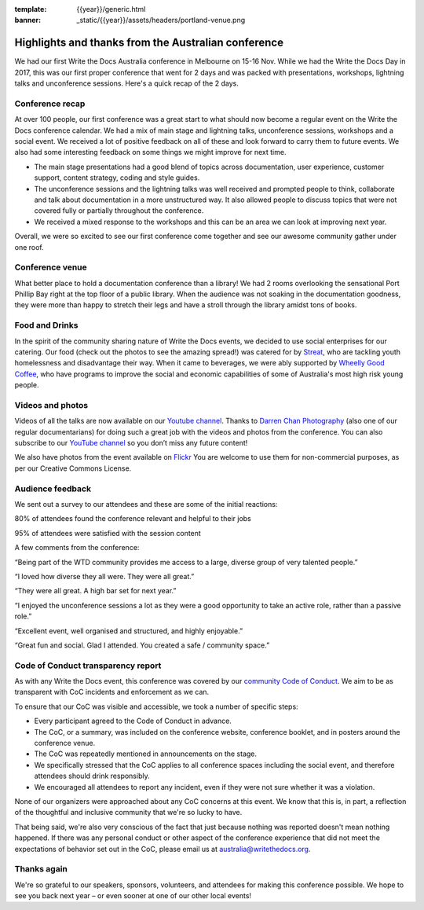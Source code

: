 :template: {{year}}/generic.html
:banner: _static/{{year}}/assets/headers/portland-venue.png

.. post:: Dec 3, 2018
   :tags: recap, thanks, australia-2018

Highlights and thanks from the Australian conference
----------------------------------------------------

We had our first Write the Docs Australia conference in Melbourne on 15-16 Nov.
While we had the Write the Docs Day in 2017, this was our first proper conference that went for 2 days and was
packed with presentations, workshops, lightning talks and unconference sessions. Here's a quick recap of the 2 days.

Conference recap
================

At over 100  people, our first conference was a great start to what should now become a regular event on the Write the Docs conference calendar. We had a mix of main stage and lightning talks, unconference sessions, workshops and a social event.
We received a lot of positive feedback on all of these and look forward to carry them to future events. We also had some interesting feedback on some things we might improve for next time.

- The main stage presentations had a good blend of topics across documentation, user experience, customer support, content strategy, coding and style guides.
- The unconference sessions and the lightning talks was well received and prompted people to think, collaborate and talk about documentation in a more unstructured way. It also allowed people to discuss topics that were not covered fully or partially throughout the conference.
- We received a mixed response to the workshops and this can be an area we can look at improving next year.

Overall, we were so excited to see our first conference come together and see our awesome community gather under one roof.

Conference venue
================

What better place to hold a documentation conference than a library! We had 2 rooms overlooking the sensational Port Phillip Bay right at the top floor of a public library. When the audience was not soaking in the documentation goodness, they were more than happy to stretch their legs and have a stroll through the library amidst tons of books.

Food and Drinks
===============

In the spirit of the community sharing nature of Write the Docs events, we decided to use social enterprises for our catering.
Our food (check out the photos to see the amazing spread!) was catered for by `Streat <https://www.streat.com.au/>`__, who are tackling youth homelessness and disadvantage their way.
When it came to beverages, we were ably supported by `Wheelly Good Coffee <https://wheellygoodcoffee.com.au/>`__, who have programs to improve the social and economic capabilities of some of Australia's most high risk young people.

Videos and photos
=================

Videos of all the talks are now available on our `Youtube channel <https://www.youtube.com/playlist?list=PLy70RNJ7dYrJ1wANiqa7ObwUnoJjouQjt>`__.
Thanks to `Darren Chan Photography <https://www.darrenchanphotography.com/>`__ (also one of our regular documentarians) for doing such a great job with the videos and photos from the conference.
You can also subscribe to our `YouTube channel <https://www.youtube.com/channel/UCPhWNEFb53x6PjnpRIYf1yg?>`_ so you don’t miss any future content!

We also have photos from the event available on `Flickr <https://www.flickr.com/photos/writethedocs/albums/72157695294209550>`_
You are welcome to use them for non-commercial purposes, as per our Creative Commons License.

Audience feedback
=================

We sent out a survey to our attendees and these are some of the initial reactions:

80% of attendees found the conference relevant and helpful to their jobs

95% of attendees were satisfied with the session content

A few comments from the conference:

“Being part of the WTD community provides me access to a large, diverse group of very talented people.”

“I loved how diverse they all were. They were all great.”

“They were all great. A high bar set for next year.”

“I enjoyed the unconference sessions a lot as they were a good opportunity to take an active role, rather than a passive role.”

“Excellent event, well organised and structured, and highly enjoyable.”

“Great fun and social. Glad I attended. You created a safe / community space.”

Code of Conduct transparency report
===================================

As with any Write the Docs event, this conference was covered by our `community Code of Conduct <http://www.writethedocs.org/code-of-conduct/>`__.
We aim to be as transparent with CoC incidents and enforcement as we can.

To ensure that our CoC was visible and accessible, we took a number of specific steps:

- Every participant agreed to the Code of Conduct in advance.
- The CoC, or a summary, was included on the conference website, conference booklet, and in posters around the conference venue.
- The CoC was repeatedly mentioned in announcements on the stage.
- We specifically stressed that the CoC applies to all conference spaces including the social event, and therefore attendees should drink responsibly.
- We encouraged all attendees to report any incident, even if they were not sure whether it was a violation.

None of our organizers were approached about any CoC concerns at this event.
We know that this is, in part, a reflection of the thoughtful and inclusive community that we're so lucky to have.

That being said, we're also very conscious of the fact that just because nothing was reported doesn't mean nothing happened. If there was any personal conduct or other aspect of the conference experience that did not meet the expectations of behavior set out in the CoC, please email us at `australia@writethedocs.org <mailto:australia@writethedocs.org>`_.

Thanks again
============

We're so grateful to our speakers, sponsors, volunteers, and attendees for making this conference possible.
We hope to see you back next year – or even sooner at one of our other local events!
